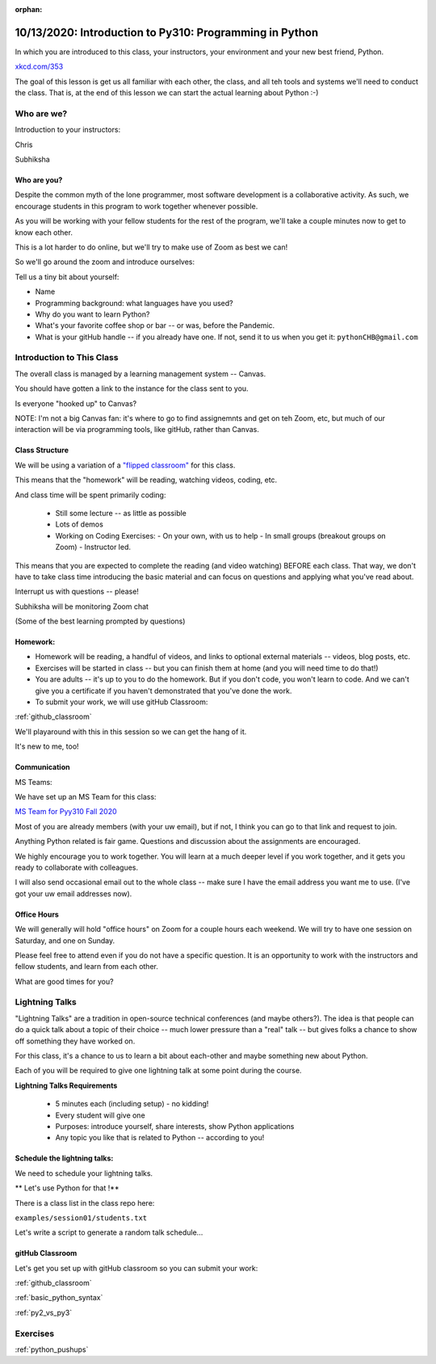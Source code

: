 :orphan:

.. _notes_lesson01:

########################################################
10/13/2020: Introduction to Py310: Programming in Python 
########################################################


In which you are introduced to this class, your instructors, your environment and your new best friend, Python.


.. image:: /_static/python.png
    :align: center
    :width: 80%


`xkcd.com/353`_

.. _xkcd.com/353: http://xkcd.com/353

 
The goal of this lesson is get us all familiar with each other, the class, and all teh tools and systems we'll need to conduct the class. That is, at the end of this lesson  we can start the actual learning about Python :-)

Who are we?
===========

Introduction to your instructors:

Chris

Subhiksha


Who are you?
------------

Despite the common myth of the lone programmer, most software development is a collaborative activity.  As such, we encourage students in this program to work together whenever possible.

As you will be working with your fellow students for the rest of the program, we'll take 
a couple minutes now to get to know each other.

This is a lot harder to do online, but we'll try to make use of Zoom as best we can!

So we'll go around the zoom and introduce ourselves:

Tell us a tiny bit about yourself:

* Name
* Programming background: what languages have you used?
* Why do you want to learn Python?
* What's your favorite coffee shop or bar -- or was, before the Pandemic.

* What is your gitHub handle -- if you already have one.
  If not, send it to us when you get it: ``pythonCHB@gmail.com``


Introduction to This Class
==========================

The overall class is managed by a learning management system -- Canvas.

You should have gotten a link to the instance for the class sent to you.

Is everyone "hooked up" to Canvas?

NOTE: I'm not a big Canvas fan: it's where to go to find assignemnts and get on teh Zoom, etc, but much of our interaction will be via programming tools, like gitHub, rather than Canvas.

Class Structure
---------------

We will be using a variation of a
`"flipped classroom" <https://en.wikipedia.org/wiki/Flipped_classroom>`_
for this class.

This means that the "homework" will be reading, watching videos, coding, etc.

And class time will be spent primarily coding:

 * Still some lecture -- as little as possible
 * Lots of demos
 * Working on Coding Exercises:
   - On your own, with us to help
   - In small groups (breakout groups on Zoom)
   - Instructor led.

This means that you are expected to complete the reading (and video watching) BEFORE each class. That way, we don't have to take class time introducing the basic material and can focus on questions and applying what you've read about.

Interrupt us with questions -- please!

Subhiksha will be monitoring Zoom chat

(Some of the best learning prompted by questions)


Homework:
---------

* Homework will be reading, a handful of videos, and links to optional external materials -- videos, blog posts, etc.

* Exercises will be started in class -- but you can finish them at home (and you will need time to do that!)

* You are adults -- it's up to you to do the homework. But if you don't code, you won't learn to code. And we can't give you a certificate if you haven't demonstrated that you've done the work.

* To submit your work, we will use gitHub Classroom:

:ref:`github_classroom`

We'll playaround with this in this session so we can get the hang of it.

It's new to me, too!


Communication
-------------

MS Teams:

We have set up an MS Team for this class:

`MS Team for Pyy310 Fall 2020 <https://teams.microsoft.com/l/team/19%3adcf0c33c75da4ff689e05c243fb241ca%40thread.tacv2/conversations?groupId=5060689e-5534-4fd7-95a9-7252f9eb3855&tenantId=f6b6dd5b-f02f-441a-99a0-162ac5060bd2>`_

Most of you are already members (with your uw email), but if not, I think you can go to that link and request to join.


Anything Python related is fair game.  Questions and discussion about the assignments are encouraged.

We highly encourage you to work together. You will learn at a much deeper level if you work together, and it gets you ready to collaborate with colleagues.

I will also send occasional email out to the whole class -- make sure I have the email address you want me to use. (I've got your uw email addresses now).



Office Hours
------------

We will generally will hold "office hours" on Zoom for a couple hours each weekend.  We will try to have one session on Saturday, and one on Sunday.

Please feel free to attend even if you do not have a specific question. It is an opportunity to work with the instructors and fellow students, and learn from each other.

What are good times for you?

.. _lightning_talks:

Lightning Talks
===============

"Lightning Talks" are a tradition in open-source technical conferences (and maybe others?).  The idea is that people can do a quick talk about a topic of their choice -- much lower pressure than a "real" talk -- but gives folks a chance to show off something they have worked on.

For this class, it's a chance to us to learn a bit about each-other and maybe something new about Python.

Each of you will be required to give one lightning talk at some point during the course.

**Lightning Talks Requirements**

 * 5 minutes each (including setup) - no kidding!
 * Every student will give one
 * Purposes: introduce yourself, share interests, show Python applications
 * Any topic you like that is related to Python -- according to you!


Schedule the lightning talks:
-----------------------------

We need to schedule your lightning talks.

** Let's use Python for that !**

There is a class list in the class repo here:

``examples/session01/students.txt``

Let's write a script to generate a random talk schedule...


gitHub Classroom
----------------

Let's get you set up with gitHub classroom so you can submit your work:

:ref:`github_classroom`

:ref:`basic_python_syntax`

:ref:`py2_vs_py3`


Exercises
=========

:ref:`python_pushups`


